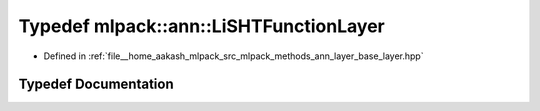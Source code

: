 .. _exhale_typedef_namespacemlpack_1_1ann_1aebe38e4259931f33c44701ba75d6240d:

Typedef mlpack::ann::LiSHTFunctionLayer
=======================================

- Defined in :ref:`file__home_aakash_mlpack_src_mlpack_methods_ann_layer_base_layer.hpp`


Typedef Documentation
---------------------


.. doxygentypedef:: mlpack::ann::LiSHTFunctionLayer
